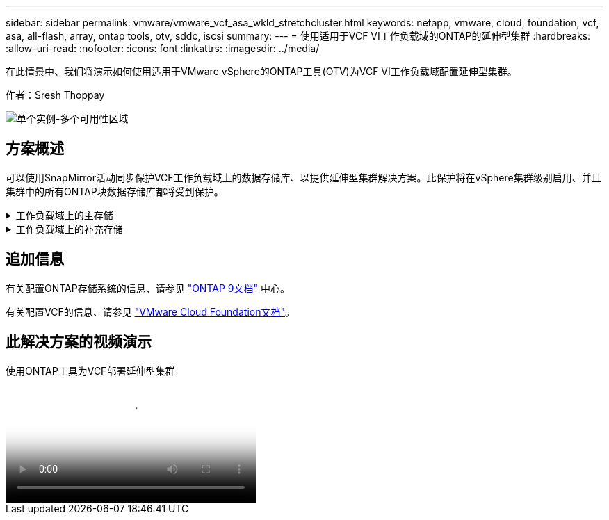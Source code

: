 ---
sidebar: sidebar 
permalink: vmware/vmware_vcf_asa_wkld_stretchcluster.html 
keywords: netapp, vmware, cloud, foundation, vcf, asa, all-flash, array, ontap tools, otv, sddc, iscsi 
summary:  
---
= 使用适用于VCF VI工作负载域的ONTAP的延伸型集群
:hardbreaks:
:allow-uri-read: 
:nofooter: 
:icons: font
:linkattrs: 
:imagesdir: ../media/


[role="lead"]
在此情景中、我们将演示如何使用适用于VMware vSphere的ONTAP工具(OTV)为VCF VI工作负载域配置延伸型集群。

作者：Sresh Thoppay

image:vmware_vcf_asa_mgmt_stretchcluster_image01.jpg["单个实例-多个可用性区域"]



== 方案概述

可以使用SnapMirror活动同步保护VCF工作负载域上的数据存储库、以提供延伸型集群解决方案。此保护将在vSphere集群级别启用、并且集群中的所有ONTAP块数据存储库都将受到保护。

.工作负载域上的主存储
[%collapsible]
====
可以使用VCF导入工具创建导入工作负载域、也可以使用SDDC管理器进行部署。与导入现有环境相比、使用SDDC管理器进行部署可提供更多的网络选项。

. 在FC上使用VMFS创建工作负载域
. link:https://docs.netapp.com/us-en/ontap-tools-vmware-vsphere-10/configure/add-vcenter.html["将工作负载域vCenter注册到ONTAP工具管理器以部署vCenter插件"]
. link:https://docs.netapp.com/us-en/ontap-tools-vmware-vsphere-10/configure/add-storage-backend.html["在ONTAP工具上注册存储系统"]
. link:https://docs.netapp.com/us-en/ontap-tools-vmware-vsphere-10/configure/protect-cluster.html["保护vSphere集群"]



NOTE: 每当集群扩展或缩减时、都需要在ONTAP工具上更新集群的主机集群关系、以指示对源或目标所做的更改。

====
.工作负载域上的补充存储
[%collapsible]
====
工作负载域启动并运行后、可以使用ONTAP工具创建其他数据存储库、从而触发一致性组扩展。


TIP: 如果vSphere集群受到保护、则集群中的所有数据存储库都将受到保护。

====


== 追加信息

有关配置ONTAP存储系统的信息、请参见 link:https://docs.netapp.com/us-en/ontap["ONTAP 9文档"] 中心。

有关配置VCF的信息、请参见 link:https://docs.vmware.com/en/VMware-Cloud-Foundation/index.html["VMware Cloud Foundation文档"]。



== 此解决方案的视频演示

.使用ONTAP工具为VCF部署延伸型集群
video::569a91a9-2679-4414-b6dc-b25d00ff0c5a[panopto,width=360]
